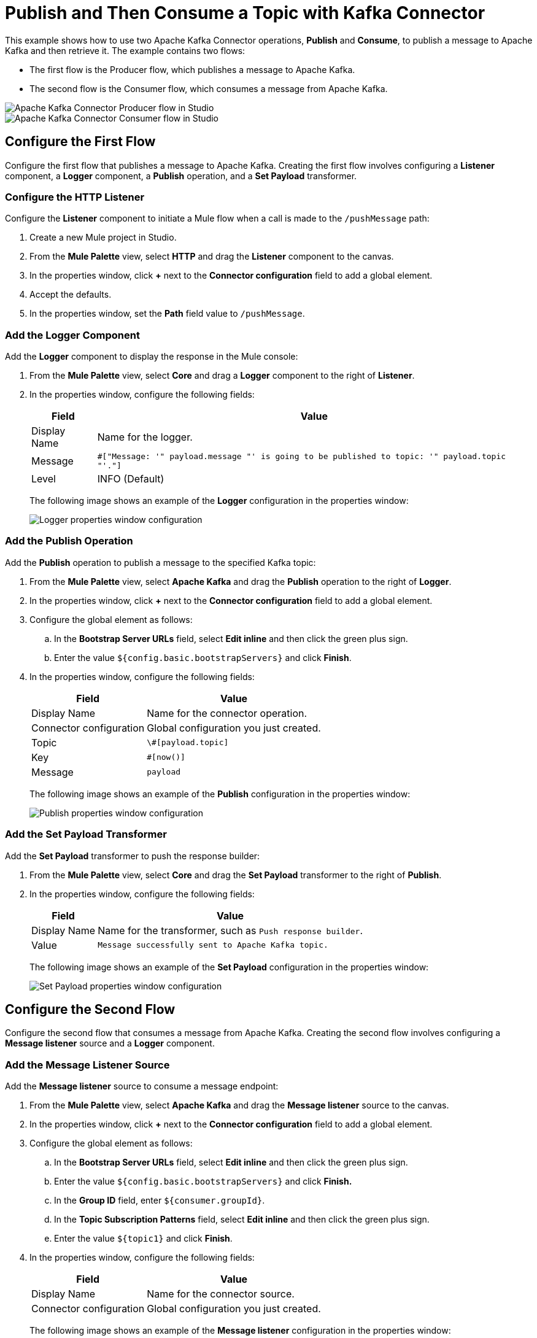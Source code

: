 
= Publish and Then Consume a Topic with Kafka Connector

This example shows how to use two Apache Kafka Connector operations, *Publish* and *Consume*, to publish a message to Apache Kafka and then retrieve it. The example contains two flows:

* The first flow is the Producer flow, which publishes a message to Apache Kafka.
* The second flow is the Consumer flow, which consumes a message from Apache Kafka.

image::kafka-producer-studio-flow.png["Apache Kafka Connector Producer flow in Studio"]

image::kafka-consumer-studio-flow.png["Apache Kafka Connector Consumer flow in Studio"]

== Configure the First Flow

Configure the first flow that publishes a message to Apache Kafka. Creating the first flow involves configuring a *Listener* component, a *Logger* component, a *Publish* operation, and a *Set Payload* transformer.

=== Configure the HTTP Listener

Configure the *Listener* component to initiate a Mule flow when a call is made to the `/pushMessage` path:

. Create a new Mule project in Studio.
. From the *Mule Palette* view, select *HTTP* and drag the *Listener* component to the canvas.
. In the properties window, click *+* next to the *Connector configuration* field to add a global element.
. Accept the defaults.
. In the properties window, set the *Path* field value to `/pushMessage`.

=== Add the Logger Component

Add the *Logger* component to display the response in the Mule console:

. From the *Mule Palette* view, select *Core* and drag a *Logger* component to the right of *Listener*.
. In the properties window, configure the following fields:
+
[%header%autowidth.spread]
|===
|Field |Value
|Display Name |Name for the logger.
|Message |`#[&quot;Message: '&quot; ++ payload.message ++ &quot;' is going to be published to topic: '&quot; ++ payload.topic ++ &quot;'.&quot;]`
|Level |INFO (Default)
|===
+
The following image shows an example of the *Logger* configuration in the properties window:
+
image::kafka-logger-config-publish.png["Logger properties window configuration"]

=== Add the Publish Operation

Add the *Publish* operation to publish a message to the specified Kafka topic:

. From the *Mule Palette* view, select *Apache Kafka* and drag the *Publish* operation to the right of *Logger*.
. In the properties window, click *+* next to the *Connector configuration* field to add a global element.
. Configure the global element as follows:
.. In the *Bootstrap Server URLs* field, select *Edit inline* and then click the green plus sign.
.. Enter the value `${config.basic.bootstrapServers}` and click *Finish*.
. In the properties window, configure the following fields:
+
[%header%autowidth.spread]
|===
|Field |Value
|Display Name |Name for the connector operation.
|Connector configuration |Global configuration you just created.
|Topic |`\#[payload.topic]`
|Key |`#[now()]`
|Message |`payload`
|===
+
The following image shows an example of the *Publish* configuration in the properties window:
+
image::kafka-publish.png["Publish properties window configuration"]

=== Add the Set Payload Transformer

Add the *Set Payload* transformer to push the response builder:

. From the *Mule Palette* view, select *Core* and drag the *Set Payload* transformer to the right of *Publish*.
. In the properties window, configure the following fields:
+
[%header%autowidth.spread]
|===
|Field |Value
|Display Name |Name for the transformer, such as `Push response builder`.
|Value |`Message successfully sent to Apache Kafka topic.`
|===
+
The following image shows an example of the *Set Payload* configuration in the properties window:
+
image::kafka-set-payload.png["Set Payload properties window configuration"]

== Configure the Second Flow

Configure the second flow that consumes a message from Apache Kafka. Creating the second flow involves configuring a *Message listener* source and a *Logger* component.

=== Add the Message Listener Source

Add the *Message listener* source to consume a message endpoint:

. From the *Mule Palette* view, select *Apache Kafka* and drag the *Message listener* source to the canvas.
. In the properties window, click *+* next to the *Connector configuration* field to add a global element.
. Configure the global element as follows:
.. In the *Bootstrap Server URLs* field, select *Edit inline* and then click the green plus sign.
.. Enter the value `${config.basic.bootstrapServers}` and click *Finish.*
.. In the *Group ID* field, enter `${consumer.groupId}`.
.. In the *Topic Subscription Patterns* field, select *Edit inline* and then click the green plus sign.
.. Enter the value `${topic1}` and click *Finish*.
. In the properties window, configure the following fields:
+
[%header%autowidth.spread]
|===
|Field |Value
|Display Name |Name for the connector source.
|Connector configuration |Global configuration you just created.
|===
+
The following image shows an example of the *Message listener* configuration in the properties window:
+
image::kafka-message-listener-config.png["Message listener properties window configuration"]

=== Add the Logger Component

Add the *Logger* component to display the response in the Mule console:

. From the *Mule Palette* view, select *Core* and drag a *Logger* component to the right of *Message listener*.
. In the properties window, configure the following fields:
+
[%header%autowidth.spread]
|===
|Field |Value
|Display Name |Name for the logger.
|Message |`'New message arrived: ' ++ payload ++ &quot;, key:&quot; ++ attributes.key ++ &quot;, partition:&quot; ++ attributes.partition ++ &quot;, offset:&quot; ++ attributes.offset`
|Level |INFO (Default)
|===
+
The following image shows an example of the *Logger* configuration in the properties window:
+
image::kafka-logger-config-consume.png["Logger properties window configuration"]

== XML for This Example

Paste this code into the Studio XML editor to quickly load the flow for this example into your Mule app:

[source,xml,linenums]
----
<?xml version="1.0" encoding="UTF-8"?>

<mule xmlns:ee="http://www.mulesoft.org/schema/mule/ee/core"
xmlns:Kafka="http://www.mulesoft.org/schema/mule/Kafka"
	xmlns:http="http://www.mulesoft.org/schema/mule/http"
	xmlns="http://www.mulesoft.org/schema/mule/core"
	xmlns:doc="http://www.mulesoft.org/schema/mule/documentation"
	xmlns:spring="http://www.springframework.org/schema/beans"
	xmlns:xsi="http://www.w3.org/2001/XMLSchema-instance"
	xsi:schemaLocation="
http://www.mulesoft.org/schema/mule/http http://www.mulesoft.org/schema/mule/http/current/mule-http.xsd
http://www.mulesoft.org/schema/mule/http
  http://www.mulesoft.org/schema/mule/http/current/mule-http.xsd
  http://www.springframework.org/schema/beans
	http://www.springframework.org/schema/beans/spring-beans-current.xsd
	http://www.mulesoft.org/schema/mule/core
	http://www.mulesoft.org/schema/mule/core/current/mule.xsd
	http://www.mulesoft.org/schema/mule/http
	http://www.mulesoft.org/schema/mule/http/current/mule-http.xsd
	http://www.mulesoft.org/schema/mule/ee/core
	http://www.mulesoft.org/schema/mule/ee/core/current/mule-ee.xsd
	http://www.mulesoft.org/schema/mule/kafka
	http://www.mulesoft.org/schema/mule/kafka/current/mule-kafka.xsd">
  <configuration-properties file="mule-app.properties">
	</configuration-properties>
  <http:listener-config name="HTTP_Listener_config"
    doc:name="HTTP Listener config"  >
  <http:listener-connection host="0.0.0.0" port="8081" />
  </http:listener-config>

  <kafka:consumer-config name="Apache_Kafka_Consumer_configuration"
 	  doc:name="Apache Kafka Consumer configuration" >
	  <kafka:consumer-plaintext-connection groupId="${consumer.groupId}" >
	  <kafka:bootstrap-servers >
	    <kafka:bootstrap-server value="${config.basic.bootstrapServers}" />
	  </kafka:bootstrap-servers>
	  <kafka:topic-patterns >
	    <kafka:topic-pattern value='${topic1}
	    &lt;kafka:topic-pattern value="topic-1" /&gt;
	    &lt;kafka:topic-pattern value="topic-2" /&gt;
	    &lt;/kafka:topic-patterns&gt;]' />
	  </kafka:topic-patterns>
	  </kafka:consumer-plaintext-connection>
	</kafka:consumer-config>
	<kafka:producer-config name="Apache_Kafka_Producer_configuration"
	  doc:name="Apache Kafka Producer configuration" >
	  <kafka:producer-plaintext-connection >
	  <kafka:bootstrap-servers >
	    <kafka:bootstrap-server value="${config.basic.bootstrapServers}" />
	  </kafka:bootstrap-servers>
	  </kafka:producer-plaintext-connection>
	  </kafka:producer-config>
	<kafka:consumer-config name="Apache_Kafka_Consumer_configuration1" doc:name="Apache Kafka Consumer configuration" >
		<kafka:consumer-plaintext-connection groupId="${consumer.groupId}" >
			<kafka:bootstrap-servers >
				<kafka:bootstrap-server value="${config.basic.bootstrapServers}" />
			</kafka:bootstrap-servers>
			<kafka:topic-patterns >
				<kafka:topic-pattern value="${config.topics}" />
			</kafka:topic-patterns>
		</kafka:consumer-plaintext-connection>
	</kafka:consumer-config>
	<flow name="Producer-Flow" >
		<http:listener doc:name="Push message endpoint" config-ref="HTTP_Listener_config" path="/pushMessage" />
		<logger level="INFO" doc:name="Logger" message="&amp;quot;Message: '&amp;quot; ++ payload.message ++ &amp;quot;' is going to be published to topic: '&amp;quot; ++ payload.topic ++ &amp;quot;'.&amp;quot;" />
		<kafka:publish doc:name="Producer" topic="#[payload.topic]" key="#[now()]" config-ref="Apache_Kafka_Producer_configuration" />
		<set-payload value="Message successfully sent to Apache Kafka topic." doc:name="Push response builder" />
	</flow>
	<flow name="Consumer-Flow" >
		<kafka:message-listener doc:name="Consume message endpoint" config-ref="Apache_Kafka_Consumer_configuration"/>
		<logger level="INFO" doc:name="Logger" message="'New message arrived: ' ++ payload ++ &amp;quot;, key:&amp;quot; ++ attributes.key ++ &amp;quot;, partition:&amp;quot; ++ attributes.partition ++ &amp;quot;, offset:&amp;quot; ++ attributes.offset"/>
	</flow>
</mule>
----

== See Also

* xref:connectors::introduction/introduction-to-anypoint-connectors.adoc[Introduction to Anypoint Connectors]
* https://help.mulesoft.com[MuleSoft Help Center]
